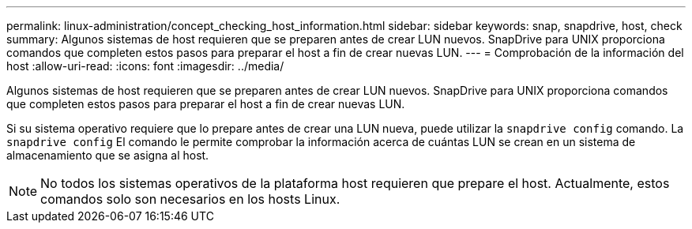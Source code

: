 ---
permalink: linux-administration/concept_checking_host_information.html 
sidebar: sidebar 
keywords: snap, snapdrive, host, check 
summary: Algunos sistemas de host requieren que se preparen antes de crear LUN nuevos. SnapDrive para UNIX proporciona comandos que completen estos pasos para preparar el host a fin de crear nuevas LUN. 
---
= Comprobación de la información del host
:allow-uri-read: 
:icons: font
:imagesdir: ../media/


[role="lead"]
Algunos sistemas de host requieren que se preparen antes de crear LUN nuevos. SnapDrive para UNIX proporciona comandos que completen estos pasos para preparar el host a fin de crear nuevas LUN.

Si su sistema operativo requiere que lo prepare antes de crear una LUN nueva, puede utilizar la `snapdrive config` comando. La `snapdrive config` El comando le permite comprobar la información acerca de cuántas LUN se crean en un sistema de almacenamiento que se asigna al host.


NOTE: No todos los sistemas operativos de la plataforma host requieren que prepare el host. Actualmente, estos comandos solo son necesarios en los hosts Linux.
